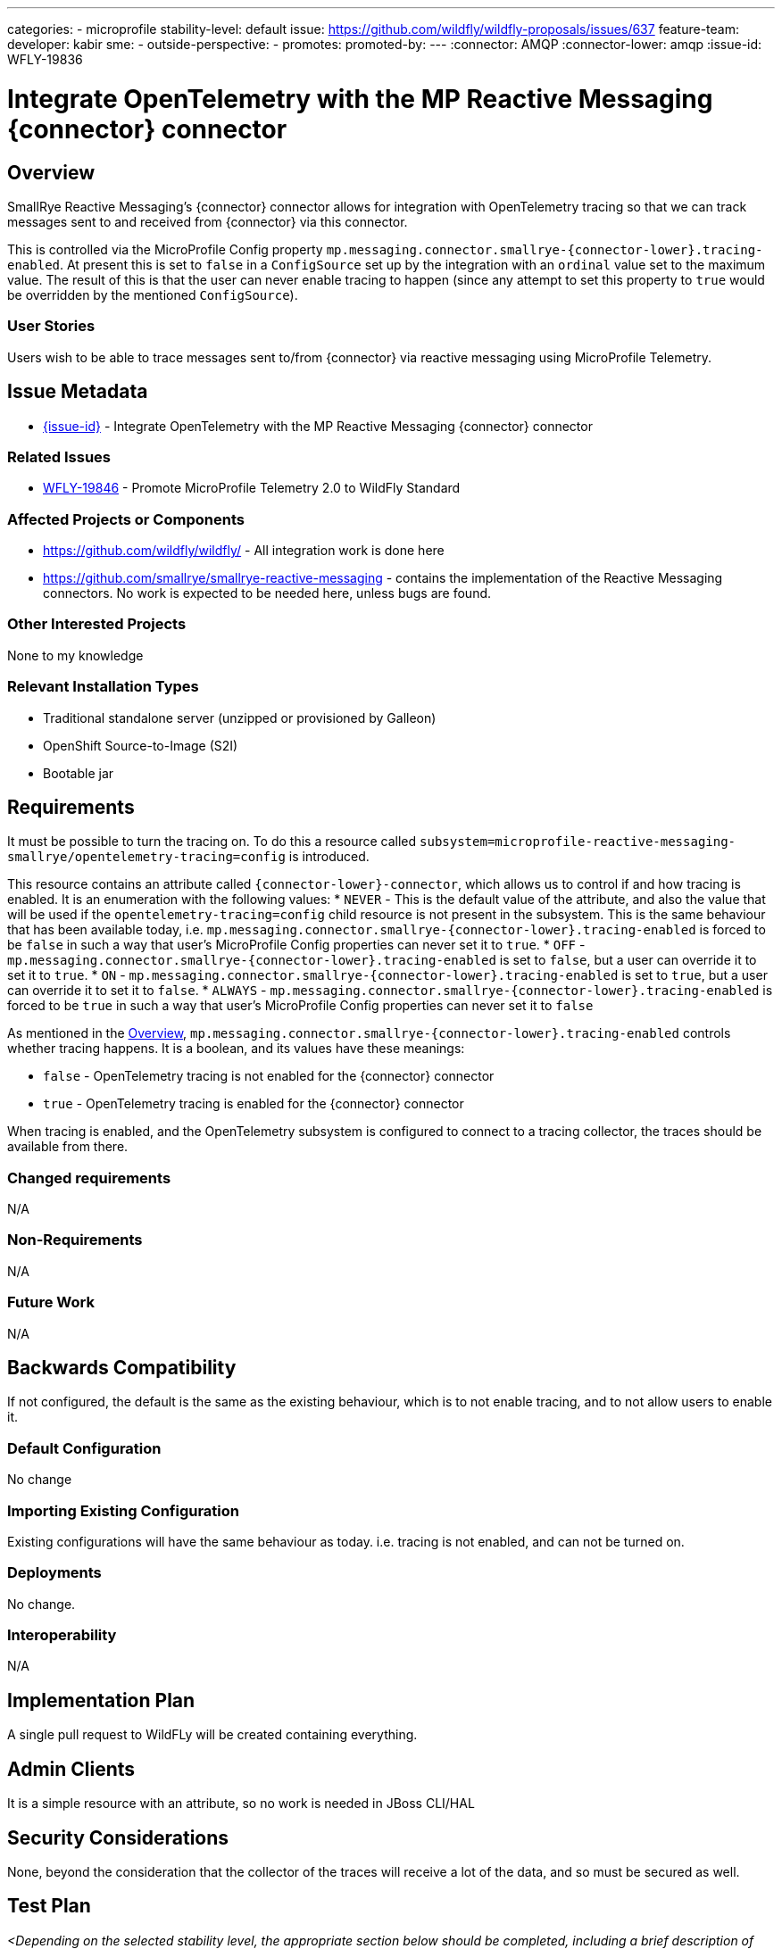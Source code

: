 ---
// Add any category for this proposal as a yaml list, e.g.
// - core
// - management
// if missing, add it to _data/wildfly-categories and use its id
categories:
- microprofile
// Specify the stability level of the feature.
// Values can be one of: experimental preview community default
stability-level: default
// Specify the Feature Development tracker issue for the feature.
// This must be an issue tracked in https://github.com/orgs/wildfly/projects/7/views/1.
// To create a Feature Development tracker issue, go to  https://github.com/wildfly/wildfly-proposals/issues/new/choose
// and select 'Feature Development'
issue: https://github.com/wildfly/wildfly-proposals/issues/637
// Provide the github ids of the members of the feature team, organized by role.
// Provide a single id for the 'assignee' role. Use a yaml list for the 'sme' and
// 'outside-perspective' roles, even if there is only one person in a role.
feature-team:
 developer: kabir
 sme:
  -
 outside-perspective:
  -
// If this issue tracks the promotion to a higher stability level of a previously
// completed feature, provide the URL of the https://github.com/wildfly/wildfly-proposals/issues
// issue that was used to track the previous feature.
promotes:
// This should be blank during initial development of a feature. It may be used
// after the feature is completed if a subsequent issue is field to track promotion
// of this feature to a higher stability level
promoted-by:
---
// Other properties
:connector: AMQP
:connector-lower: amqp
:issue-id: WFLY-19836

= Integrate OpenTelemetry with the MP Reactive Messaging {connector} connector
:author:            Kabir Khan
:email:             your.email@redhat.com
:toc:               left
:icons:             font
:idprefix:
:idseparator:       -



== Overview

SmallRye Reactive Messaging's {connector} connector allows for integration with OpenTelemetry tracing so that we can track messages sent to and received from {connector} via this connector.

This is controlled via the MicroProfile Config property `mp.messaging.connector.smallrye-{connector-lower}.tracing-enabled`. At present this is set to `false` in a `ConfigSource` set up by the integration with an `ordinal` value set to the maximum value. The result of this is that the user can never enable tracing to happen (since any attempt to set this property to `true` would be overridden by the mentioned `ConfigSource`).



=== User Stories

Users wish to be able to trace messages sent to/from {connector} via reactive messaging using MicroProfile Telemetry.

== Issue Metadata

* https://issues.redhat.com/browse/{issue-id}[{issue-id}] - Integrate OpenTelemetry with the MP Reactive Messaging {connector} connector

=== Related Issues

* https://issues.redhat.com/browse/WFLY-19846[WFLY-19846] - Promote MicroProfile Telemetry 2.0 to WildFly Standard


=== Affected Projects or Components
* https://github.com/wildfly/wildfly/ - All integration work is done here
* https://github.com/smallrye/smallrye-reactive-messaging - contains the implementation of the Reactive Messaging connectors. No work is expected to be needed here, unless bugs are found.

=== Other Interested Projects
None to my knowledge

=== Relevant Installation Types

* Traditional standalone server (unzipped or provisioned by Galleon)
* OpenShift Source-to-Image (S2I)
* Bootable jar

== Requirements

It must be possible to turn the tracing on. To do this a resource called `subsystem=microprofile-reactive-messaging-smallrye/opentelemetry-tracing=config` is introduced.

This resource contains an attribute called `{connector-lower}-connector`, which allows us to control if and how tracing is enabled. It is an enumeration with the following values:
* `NEVER` - This is the default value of the attribute, and also the value that will be used if the `opentelemetry-tracing=config` child resource is not present in the subsystem. This is the same behaviour that has been available today, i.e. `mp.messaging.connector.smallrye-{connector-lower}.tracing-enabled` is forced to be `false` in such a way that user's MicroProfile Config properties can never set it to `true`.
* `OFF` - `mp.messaging.connector.smallrye-{connector-lower}.tracing-enabled` is set to `false`, but a user can override it to set it to `true`.
* `ON` - `mp.messaging.connector.smallrye-{connector-lower}.tracing-enabled` is set to `true`, but a user can override it to set it to `false`.
* `ALWAYS` - `mp.messaging.connector.smallrye-{connector-lower}.tracing-enabled` is forced to be `true` in such a way that user's MicroProfile Config properties can never set it to `false`

As mentioned in the link:#Overview[Overview], `mp.messaging.connector.smallrye-{connector-lower}.tracing-enabled` controls whether tracing happens. It is a boolean, and its values have these meanings:

* `false` - OpenTelemetry tracing is not enabled for the {connector} connector
* `true` - OpenTelemetry tracing is enabled for the {connector} connector

When tracing is enabled, and the OpenTelemetry subsystem is configured to connect to a tracing collector, the traces should be available from there.

=== Changed requirements

N/A

=== Non-Requirements

N/A

=== Future Work

N/A

== Backwards Compatibility

If not configured, the default is the same as the existing behaviour, which is to not enable tracing, and to not allow users to enable it.

=== Default Configuration

No change

=== Importing Existing Configuration

Existing configurations will have the same behaviour as today. i.e. tracing is not enabled, and can not be turned on.

=== Deployments

No change.

=== Interoperability

N/A

== Implementation Plan

A single pull request to WildFLy will be created containing everything.

== Admin Clients
It is a simple resource with an attribute, so no work is needed in JBoss CLI/HAL

== Security Considerations

None, beyond the consideration that the collector of the traces will receive a lot of the data, and so must be secured as well.

[[test_plan]]
== Test Plan

__<Depending on the selected stability level, the appropriate section below should be completed, including a brief description of how testing is to be performed in accordance with the selected stability level. The non-relevant sections may be removed as needed.>__
////
Depending on the stability level, the test plan required may vary. see below:
////

** Experimental - No test plan is required. Basic unit / integration tests should be added during development.

** Preview - a brief high-level description of the testing approach should be added here, including types of tests added (unit, integration, smoke, component, subsystem, etc.) Note that not all test types are required for a particular feature, so include a description of what is being tested and the approach chosen to perform the testing.

** Community - this level should include everything in the 'Preview' stability level, plus the following additional testing as relevant:
*** Manual tests: briefly describe checks to be performed during one-time exploratory testing. The purpose of this testing is to check corner cases and other cases that are not worth implementing as automated tests. Typical checks are: bad configurations are easy to reveal, attribute descriptions and error messages are clear, names are descriptive and consistent with similar resources, default values are reasonable.
*** Miscellaneous checks: Manual checks for significant changes in server performance, memory and disk footprint should be described here. These checks are not always relevant, but consideration of these impacts, and others, are strongly encouraged and should be described here. Fully qualified test case names should be provided along with a brief description of what the test is doing.
*** Integration tests - at the 'Community' stability level, complete integration tests should be provided.
*** Compatibility tests - if backwards compatibility is relevant to the feature, then describe how the testing is performed.

** Default - This stability level is reserved and requires approval by a professional Quality Engineer with subject matter expertise.

Two main tests will be created in WildFly's https://github.com/wildfly/wildfly/tree/main/testsuite/integration/microprofile[testsuite/integration/microprofile] module:

1. We test all the combinations of the `{connector-lower}-connector` in the new
 `subsystem=microprofile-reactive-messaging-smallrye/opentelemetry-tracing=config` resource, and values of `mp.messaging.connector.smallrye-{connector-lower}.tracing-enabled` set via the user's MicroProfile Config, and make sure that the resulting value of `mp.messaging.connector.smallrye-{connector-lower}.tracing-enabled` in the final MicroProfile Config used for the deployment has the value specified in the link:#Requirements[Requirements] section.
2. Tesing tracing
a. Ensure that tracing does not happen when tracing is disabled
// This is currently a little bit vague, since I still have no idea how OpenTracing actually works, and have not been able to get my POC to work yet!
b. Ensure that tracing happens when tracing is enabled, and that the traces contain the expected values.

== Community Documentation

The current https://github.com/wildfly/wildfly/blob/main/docs/src/main/asciidoc/_admin-guide/subsystem-configuration/MicroProfile_Reactive_Messsaging_SmallRye.adoc[MicroProfile Reactive Messaging Document] will be enhanced to cover the new resource and properties, and what this means.

 
== Release Note Content

You can now enable OpenTelemetry tracing for the MicroProfile Reactive Messaging {connector} connector.